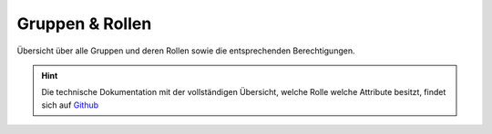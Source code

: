 .. _anhang-1:

===================
Gruppen & Rollen
===================

Übersicht über alle Gruppen und deren Rollen sowie die entsprechenden Berechtigungen.


.. hint::  Die technische Dokumentation mit der vollständigen Übersicht, welche Rolle welche Attribute besitzt, findet sich auf `Github <https://github.com/hitobito/hitobito_jubla#jubla-organization-hierarchy>`_
